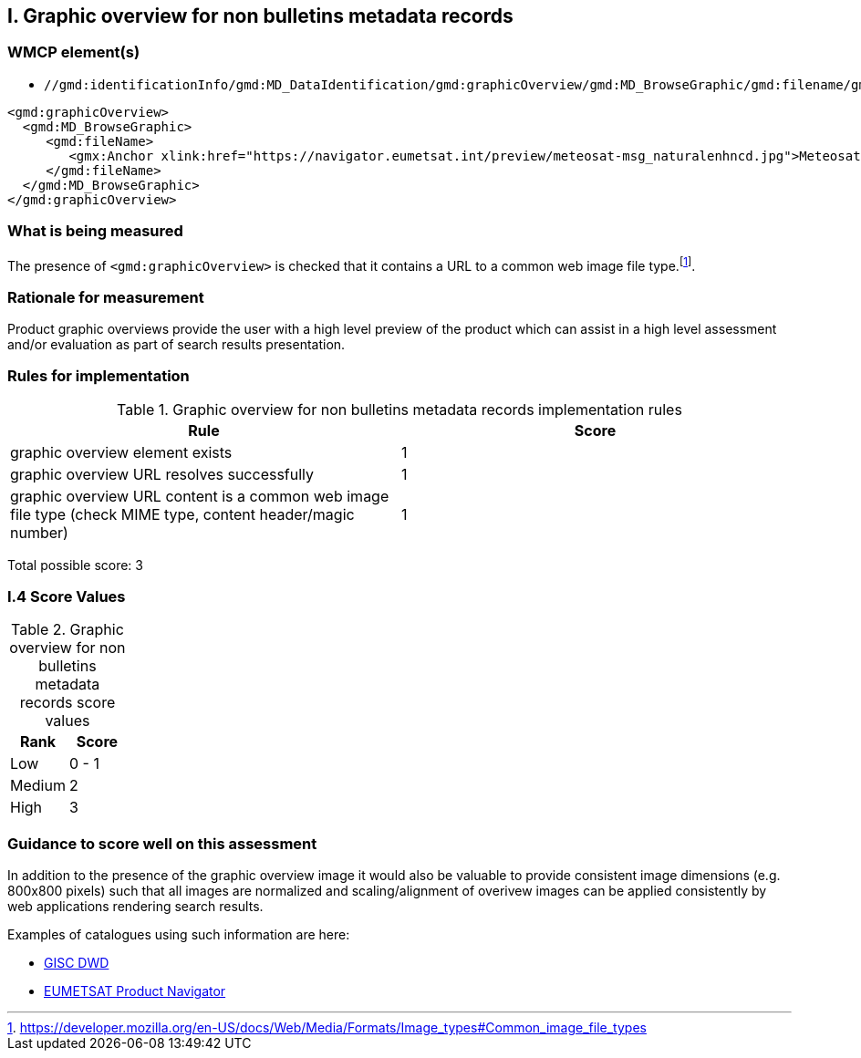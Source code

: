 == I. Graphic overview for non bulletins metadata records

=== WMCP element(s)

* `//gmd:identificationInfo/gmd:MD_DataIdentification/gmd:graphicOverview/gmd:MD_BrowseGraphic/gmd:filename/gmx:Anchor/@xlink:href`

```xml
<gmd:graphicOverview>
  <gmd:MD_BrowseGraphic>
     <gmd:fileName>
        <gmx:Anchor xlink:href="https://navigator.eumetsat.int/preview/meteosat-msg_naturalenhncd.jpg">Meteosat MSG Natural Enhanced Color</gmx:Anchor>
     </gmd:fileName>
  </gmd:MD_BrowseGraphic>
</gmd:graphicOverview>
```

=== What is being measured

The presence of `<gmd:graphicOverview>` is checked that it contains a URL to
a common web image file type.footnote:[https://developer.mozilla.org/en-US/docs/Web/Media/Formats/Image_types#Common_image_file_types].

=== Rationale for measurement

Product graphic overviews provide the user with a high level preview of the
product which can assist in a high level assessment and/or evaluation as part
of search results presentation.

=== Rules for implementation

.Graphic overview for non bulletins metadata records implementation rules
|===
|Rule |Score

|graphic overview element exists
|1

|graphic overview URL resolves successfully
|1

|graphic overview URL content is a common web image file type
(check MIME type, content header/magic number)
|1
|===

Total possible score: 3

=== I.4 Score Values

.Graphic overview for non bulletins metadata records score values
|===
|Rank | Score

|Low
|0 - 1

|Medium
|2

|High
|3

|===

=== Guidance to score well on this assessment

In addition to the presence of the graphic overview image it would also be
valuable to provide consistent image dimensions (e.g. 800x800 pixels) such that
all images are normalized and scaling/alignment of overivew images can be
applied consistently by web applications rendering search results.

Examples of catalogues using such information are here:

* https://gisc.dwd.de[GISC DWD]
* https://navigator.eumetsat.int/search?query=MSG%20RGB[EUMETSAT Product Navigator]
